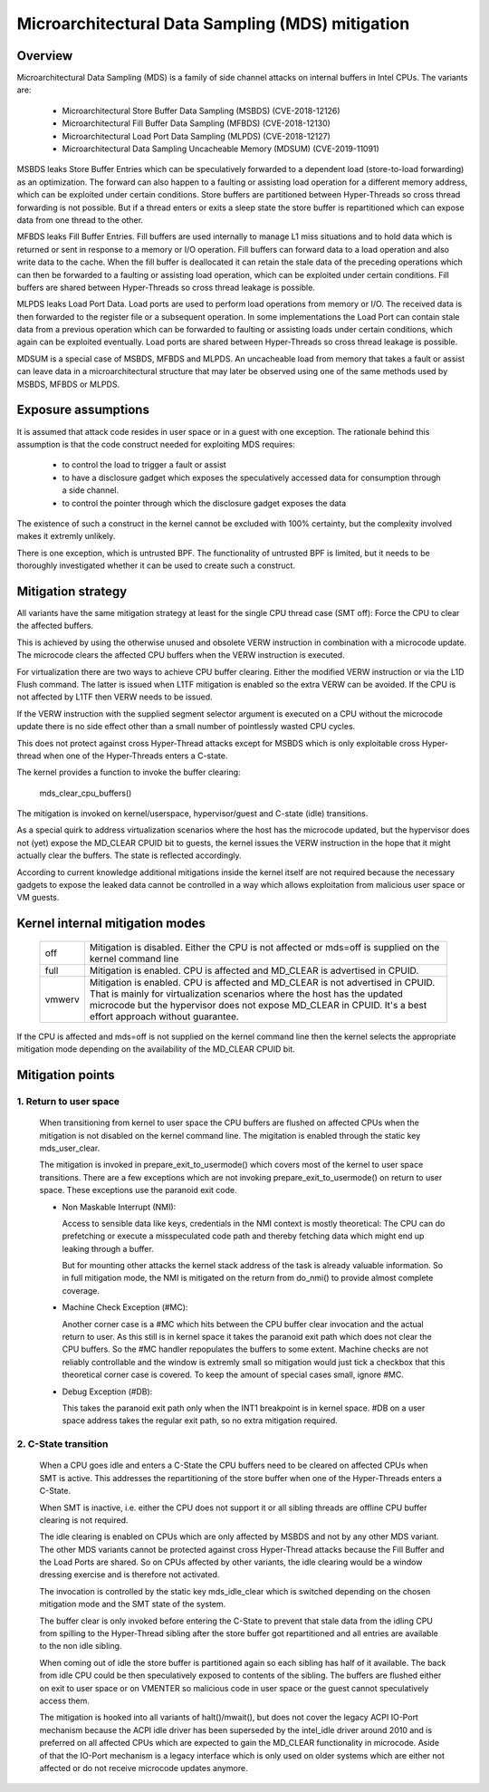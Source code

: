 Microarchitectural Data Sampling (MDS) mitigation
=================================================

.. _mds:

Overview
--------

Microarchitectural Data Sampling (MDS) is a family of side channel attacks
on internal buffers in Intel CPUs. The variants are:

 - Microarchitectural Store Buffer Data Sampling (MSBDS) (CVE-2018-12126)
 - Microarchitectural Fill Buffer Data Sampling (MFBDS) (CVE-2018-12130)
 - Microarchitectural Load Port Data Sampling (MLPDS) (CVE-2018-12127)
 - Microarchitectural Data Sampling Uncacheable Memory (MDSUM) (CVE-2019-11091)

MSBDS leaks Store Buffer Entries which can be speculatively forwarded to a
dependent load (store-to-load forwarding) as an optimization. The forward
can also happen to a faulting or assisting load operation for a different
memory address, which can be exploited under certain conditions. Store
buffers are partitioned between Hyper-Threads so cross thread forwarding is
not possible. But if a thread enters or exits a sleep state the store
buffer is repartitioned which can expose data from one thread to the other.

MFBDS leaks Fill Buffer Entries. Fill buffers are used internally to manage
L1 miss situations and to hold data which is returned or sent in response
to a memory or I/O operation. Fill buffers can forward data to a load
operation and also write data to the cache. When the fill buffer is
deallocated it can retain the stale data of the preceding operations which
can then be forwarded to a faulting or assisting load operation, which can
be exploited under certain conditions. Fill buffers are shared between
Hyper-Threads so cross thread leakage is possible.

MLPDS leaks Load Port Data. Load ports are used to perform load operations
from memory or I/O. The received data is then forwarded to the register
file or a subsequent operation. In some implementations the Load Port can
contain stale data from a previous operation which can be forwarded to
faulting or assisting loads under certain conditions, which again can be
exploited eventually. Load ports are shared between Hyper-Threads so cross
thread leakage is possible.

MDSUM is a special case of MSBDS, MFBDS and MLPDS. An uncacheable load from
memory that takes a fault or assist can leave data in a microarchitectural
structure that may later be observed using one of the same methods used by
MSBDS, MFBDS or MLPDS.

Exposure assumptions
--------------------

It is assumed that attack code resides in user space or in a guest with one
exception. The rationale behind this assumption is that the code construct
needed for exploiting MDS requires:

 - to control the load to trigger a fault or assist

 - to have a disclosure gadget which exposes the speculatively accessed
   data for consumption through a side channel.

 - to control the pointer through which the disclosure gadget exposes the
   data

The existence of such a construct in the kernel cannot be excluded with
100% certainty, but the complexity involved makes it extremly unlikely.

There is one exception, which is untrusted BPF. The functionality of
untrusted BPF is limited, but it needs to be thoroughly investigated
whether it can be used to create such a construct.


Mitigation strategy
-------------------

All variants have the same mitigation strategy at least for the single CPU
thread case (SMT off): Force the CPU to clear the affected buffers.

This is achieved by using the otherwise unused and obsolete VERW
instruction in combination with a microcode update. The microcode clears
the affected CPU buffers when the VERW instruction is executed.

For virtualization there are two ways to achieve CPU buffer
clearing. Either the modified VERW instruction or via the L1D Flush
command. The latter is issued when L1TF mitigation is enabled so the extra
VERW can be avoided. If the CPU is not affected by L1TF then VERW needs to
be issued.

If the VERW instruction with the supplied segment selector argument is
executed on a CPU without the microcode update there is no side effect
other than a small number of pointlessly wasted CPU cycles.

This does not protect against cross Hyper-Thread attacks except for MSBDS
which is only exploitable cross Hyper-thread when one of the Hyper-Threads
enters a C-state.

The kernel provides a function to invoke the buffer clearing:

    mds_clear_cpu_buffers()

The mitigation is invoked on kernel/userspace, hypervisor/guest and C-state
(idle) transitions.

As a special quirk to address virtualization scenarios where the host has
the microcode updated, but the hypervisor does not (yet) expose the
MD_CLEAR CPUID bit to guests, the kernel issues the VERW instruction in the
hope that it might actually clear the buffers. The state is reflected
accordingly.

According to current knowledge additional mitigations inside the kernel
itself are not required because the necessary gadgets to expose the leaked
data cannot be controlled in a way which allows exploitation from malicious
user space or VM guests.

Kernel internal mitigation modes
--------------------------------

 ======= ============================================================
 off      Mitigation is disabled. Either the CPU is not affected or
          mds=off is supplied on the kernel command line

 full     Mitigation is enabled. CPU is affected and MD_CLEAR is
          advertised in CPUID.

 vmwerv	  Mitigation is enabled. CPU is affected and MD_CLEAR is not
	  advertised in CPUID. That is mainly for virtualization
	  scenarios where the host has the updated microcode but the
	  hypervisor does not expose MD_CLEAR in CPUID. It's a best
	  effort approach without guarantee.
 ======= ============================================================

If the CPU is affected and mds=off is not supplied on the kernel command
line then the kernel selects the appropriate mitigation mode depending on
the availability of the MD_CLEAR CPUID bit.

Mitigation points
-----------------

1. Return to user space
^^^^^^^^^^^^^^^^^^^^^^^

   When transitioning from kernel to user space the CPU buffers are flushed
   on affected CPUs when the mitigation is not disabled on the kernel
   command line. The migitation is enabled through the static key
   mds_user_clear.

   The mitigation is invoked in prepare_exit_to_usermode() which covers
   most of the kernel to user space transitions. There are a few exceptions
   which are not invoking prepare_exit_to_usermode() on return to user
   space. These exceptions use the paranoid exit code.

   - Non Maskable Interrupt (NMI):

     Access to sensible data like keys, credentials in the NMI context is
     mostly theoretical: The CPU can do prefetching or execute a
     misspeculated code path and thereby fetching data which might end up
     leaking through a buffer.

     But for mounting other attacks the kernel stack address of the task is
     already valuable information. So in full mitigation mode, the NMI is
     mitigated on the return from do_nmi() to provide almost complete
     coverage.

   - Machine Check Exception (#MC):

     Another corner case is a #MC which hits between the CPU buffer clear
     invocation and the actual return to user. As this still is in kernel
     space it takes the paranoid exit path which does not clear the CPU
     buffers. So the #MC handler repopulates the buffers to some
     extent. Machine checks are not reliably controllable and the window is
     extremly small so mitigation would just tick a checkbox that this
     theoretical corner case is covered. To keep the amount of special
     cases small, ignore #MC.

   - Debug Exception (#DB):

     This takes the paranoid exit path only when the INT1 breakpoint is in
     kernel space. #DB on a user space address takes the regular exit path,
     so no extra mitigation required.


2. C-State transition
^^^^^^^^^^^^^^^^^^^^^

   When a CPU goes idle and enters a C-State the CPU buffers need to be
   cleared on affected CPUs when SMT is active. This addresses the
   repartitioning of the store buffer when one of the Hyper-Threads enters
   a C-State.

   When SMT is inactive, i.e. either the CPU does not support it or all
   sibling threads are offline CPU buffer clearing is not required.

   The idle clearing is enabled on CPUs which are only affected by MSBDS
   and not by any other MDS variant. The other MDS variants cannot be
   protected against cross Hyper-Thread attacks because the Fill Buffer and
   the Load Ports are shared. So on CPUs affected by other variants, the
   idle clearing would be a window dressing exercise and is therefore not
   activated.

   The invocation is controlled by the static key mds_idle_clear which is
   switched depending on the chosen mitigation mode and the SMT state of
   the system.

   The buffer clear is only invoked before entering the C-State to prevent
   that stale data from the idling CPU from spilling to the Hyper-Thread
   sibling after the store buffer got repartitioned and all entries are
   available to the non idle sibling.

   When coming out of idle the store buffer is partitioned again so each
   sibling has half of it available. The back from idle CPU could be then
   speculatively exposed to contents of the sibling. The buffers are
   flushed either on exit to user space or on VMENTER so malicious code
   in user space or the guest cannot speculatively access them.

   The mitigation is hooked into all variants of halt()/mwait(), but does
   not cover the legacy ACPI IO-Port mechanism because the ACPI idle driver
   has been superseded by the intel_idle driver around 2010 and is
   preferred on all affected CPUs which are expected to gain the MD_CLEAR
   functionality in microcode. Aside of that the IO-Port mechanism is a
   legacy interface which is only used on older systems which are either
   not affected or do not receive microcode updates anymore.
